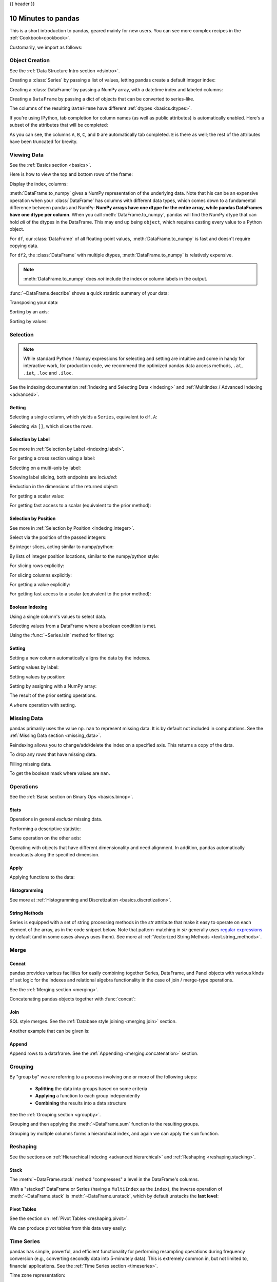 .. _10min:

{{ header }}

********************
10 Minutes to pandas
********************

This is a short introduction to pandas, geared mainly for new users.
You can see more complex recipes in the :ref:`Cookbook<cookbook>`.

Customarily, we import as follows:

.. ipython:: python

   import numpy as np
   import pandas as pd

Object Creation
---------------

See the :ref:`Data Structure Intro section <dsintro>`.

Creating a :class:`Series` by passing a list of values, letting pandas create
a default integer index:

.. ipython:: python

   s = pd.Series([1, 3, 5, np.nan, 6, 8])
   s

Creating a :class:`DataFrame` by passing a NumPy array, with a datetime index
and labeled columns:

.. ipython:: python

   dates = pd.date_range('20130101', periods=6)
   dates
   df = pd.DataFrame(np.random.randn(6, 4), index=dates, columns=list('ABCD'))
   df

Creating a ``DataFrame`` by passing a dict of objects that can be converted to series-like.

.. ipython:: python

   df2 = pd.DataFrame({'A': 1.,
                       'B': pd.Timestamp('20130102'),
                       'C': pd.Series(1, index=list(range(4)), dtype='float32'),
                       'D': np.array([3] * 4, dtype='int32'),
                       'E': pd.Categorical(["test", "train", "test", "train"]),
                       'F': 'foo'})
   df2

The columns of the resulting ``DataFrame`` have different
:ref:`dtypes <basics.dtypes>`.

.. ipython:: python

   df2.dtypes

If you're using IPython, tab completion for column names (as well as public
attributes) is automatically enabled. Here's a subset of the attributes that
will be completed:

.. ipython::

   @verbatim
   In [1]: df2.<TAB>  # noqa: E225, E999
   df2.A                  df2.bool
   df2.abs                df2.boxplot
   df2.add                df2.C
   df2.add_prefix         df2.clip
   df2.add_suffix         df2.clip_lower
   df2.align              df2.clip_upper
   df2.all                df2.columns
   df2.any                df2.combine
   df2.append             df2.combine_first
   df2.apply              df2.compound
   df2.applymap           df2.consolidate
   df2.D

As you can see, the columns ``A``, ``B``, ``C``, and ``D`` are automatically
tab completed. ``E`` is there as well; the rest of the attributes have been
truncated for brevity.

Viewing Data
------------

See the :ref:`Basics section <basics>`.

Here is how to view the top and bottom rows of the frame:

.. ipython:: python

   df.head()
   df.tail(3)

Display the index, columns:

.. ipython:: python

   df.index
   df.columns

:meth:`DataFrame.to_numpy` gives a NumPy representation of the underlying data.
Note that his can be an expensive operation when your :class:`DataFrame` has
columns with different data types, which comes down to a fundamental difference
between pandas and NumPy: **NumPy arrays have one dtype for the entire array,
while pandas DataFrames have one dtype per column**. When you call
:meth:`DataFrame.to_numpy`, pandas will find the NumPy dtype that can hold *all*
of the dtypes in the DataFrame. This may end up being ``object``, which requires
casting every value to a Python object.

For ``df``, our :class:`DataFrame` of all floating-point values,
:meth:`DataFrame.to_numpy` is fast and doesn't require copying data.

.. ipython:: python

   df.to_numpy()

For ``df2``, the :class:`DataFrame` with multiple dtypes,
:meth:`DataFrame.to_numpy` is relatively expensive.

.. ipython:: python

   df2.to_numpy()

.. note::

   :meth:`DataFrame.to_numpy` does *not* include the index or column
   labels in the output.

:func:`~DataFrame.describe` shows a quick statistic summary of your data:

.. ipython:: python

   df.describe()

Transposing your data:

.. ipython:: python

   df.T

Sorting by an axis:

.. ipython:: python

   df.sort_index(axis=1, ascending=False)

Sorting by values:

.. ipython:: python

   df.sort_values(by='B')

Selection
---------

.. note::

   While standard Python / Numpy expressions for selecting and setting are
   intuitive and come in handy for interactive work, for production code, we
   recommend the optimized pandas data access methods, ``.at``, ``.iat``,
   ``.loc`` and ``.iloc``.

See the indexing documentation :ref:`Indexing and Selecting Data <indexing>` and :ref:`MultiIndex / Advanced Indexing <advanced>`.

Getting
~~~~~~~

Selecting a single column, which yields a ``Series``,
equivalent to ``df.A``:

.. ipython:: python

   df['A']

Selecting via ``[]``, which slices the rows.

.. ipython:: python

   df[0:3]
   df['20130102':'20130104']

Selection by Label
~~~~~~~~~~~~~~~~~~

See more in :ref:`Selection by Label <indexing.label>`.

For getting a cross section using a label:

.. ipython:: python

   df.loc[dates[0]]

Selecting on a multi-axis by label:

.. ipython:: python

   df.loc[:, ['A', 'B']]

Showing label slicing, both endpoints are *included*:

.. ipython:: python

   df.loc['20130102':'20130104', ['A', 'B']]

Reduction in the dimensions of the returned object:

.. ipython:: python

   df.loc['20130102', ['A', 'B']]

For getting a scalar value:

.. ipython:: python

   df.loc[dates[0], 'A']

For getting fast access to a scalar (equivalent to the prior method):

.. ipython:: python

   df.at[dates[0], 'A']

Selection by Position
~~~~~~~~~~~~~~~~~~~~~

See more in :ref:`Selection by Position <indexing.integer>`.

Select via the position of the passed integers:

.. ipython:: python

   df.iloc[3]

By integer slices, acting similar to numpy/python:

.. ipython:: python

   df.iloc[3:5, 0:2]

By lists of integer position locations, similar to the numpy/python style:

.. ipython:: python

   df.iloc[[1, 2, 4], [0, 2]]

For slicing rows explicitly:

.. ipython:: python

   df.iloc[1:3, :]

For slicing columns explicitly:

.. ipython:: python

   df.iloc[:, 1:3]

For getting a value explicitly:

.. ipython:: python

   df.iloc[1, 1]

For getting fast access to a scalar (equivalent to the prior method):

.. ipython:: python

   df.iat[1, 1]

Boolean Indexing
~~~~~~~~~~~~~~~~

Using a single column's values to select data.

.. ipython:: python

   df[df.A > 0]

Selecting values from a DataFrame where a boolean condition is met.

.. ipython:: python

   df[df > 0]

Using the :func:`~Series.isin` method for filtering:

.. ipython:: python

   df2 = df.copy()
   df2['E'] = ['one', 'one', 'two', 'three', 'four', 'three']
   df2
   df2[df2['E'].isin(['two', 'four'])]

Setting
~~~~~~~

Setting a new column automatically aligns the data
by the indexes.

.. ipython:: python

   s1 = pd.Series([1, 2, 3, 4, 5, 6], index=pd.date_range('20130102', periods=6))
   s1
   df['F'] = s1

Setting values by label:

.. ipython:: python

   df.at[dates[0], 'A'] = 0

Setting values by position:

.. ipython:: python

   df.iat[0, 1] = 0

Setting by assigning with a NumPy array:

.. ipython:: python

   df.loc[:, 'D'] = np.array([5] * len(df))

The result of the prior setting operations.

.. ipython:: python

   df

A ``where`` operation with setting.

.. ipython:: python

   df2 = df.copy()
   df2[df2 > 0] = -df2
   df2


Missing Data
------------

pandas primarily uses the value ``np.nan`` to represent missing data. It is by
default not included in computations. See the :ref:`Missing Data section
<missing_data>`.

Reindexing allows you to change/add/delete the index on a specified axis. This
returns a copy of the data.

.. ipython:: python

   df1 = df.reindex(index=dates[0:4], columns=list(df.columns) + ['E'])
   df1.loc[dates[0]:dates[1], 'E'] = 1
   df1

To drop any rows that have missing data.

.. ipython:: python

   df1.dropna(how='any')

Filling missing data.

.. ipython:: python

   df1.fillna(value=5)

To get the boolean mask where values are ``nan``.

.. ipython:: python

   pd.isna(df1)


Operations
----------

See the :ref:`Basic section on Binary Ops <basics.binop>`.

Stats
~~~~~

Operations in general *exclude* missing data.

Performing a descriptive statistic:

.. ipython:: python

   df.mean()

Same operation on the other axis:

.. ipython:: python

   df.mean(1)

Operating with objects that have different dimensionality and need alignment.
In addition, pandas automatically broadcasts along the specified dimension.

.. ipython:: python

   s = pd.Series([1, 3, 5, np.nan, 6, 8], index=dates).shift(2)
   s
   df.sub(s, axis='index')


Apply
~~~~~

Applying functions to the data:

.. ipython:: python

   df.apply(np.cumsum)
   df.apply(lambda x: x.max() - x.min())

Histogramming
~~~~~~~~~~~~~

See more at :ref:`Histogramming and Discretization <basics.discretization>`.

.. ipython:: python

   s = pd.Series(np.random.randint(0, 7, size=10))
   s
   s.value_counts()

String Methods
~~~~~~~~~~~~~~

Series is equipped with a set of string processing methods in the `str`
attribute that make it easy to operate on each element of the array, as in the
code snippet below. Note that pattern-matching in `str` generally uses `regular
expressions <https://docs.python.org/3/library/re.html>`__ by default (and in
some cases always uses them). See more at :ref:`Vectorized String Methods
<text.string_methods>`.

.. ipython:: python

   s = pd.Series(['A', 'B', 'C', 'Aaba', 'Baca', np.nan, 'CABA', 'dog', 'cat'])
   s.str.lower()

Merge
-----

Concat
~~~~~~

pandas provides various facilities for easily combining together Series,
DataFrame, and Panel objects with various kinds of set logic for the indexes
and relational algebra functionality in the case of join / merge-type
operations.

See the :ref:`Merging section <merging>`.

Concatenating pandas objects together with :func:`concat`:

.. ipython:: python

   df = pd.DataFrame(np.random.randn(10, 4))
   df

   # break it into pieces
   pieces = [df[:3], df[3:7], df[7:]]

   pd.concat(pieces)

Join
~~~~

SQL style merges. See the :ref:`Database style joining <merging.join>` section.

.. ipython:: python

   left = pd.DataFrame({'key': ['foo', 'foo'], 'lval': [1, 2]})
   right = pd.DataFrame({'key': ['foo', 'foo'], 'rval': [4, 5]})
   left
   right
   pd.merge(left, right, on='key')

Another example that can be given is:

.. ipython:: python

   left = pd.DataFrame({'key': ['foo', 'bar'], 'lval': [1, 2]})
   right = pd.DataFrame({'key': ['foo', 'bar'], 'rval': [4, 5]})
   left
   right
   pd.merge(left, right, on='key')


Append
~~~~~~

Append rows to a dataframe. See the :ref:`Appending <merging.concatenation>`
section.

.. ipython:: python

   df = pd.DataFrame(np.random.randn(8, 4), columns=['A', 'B', 'C', 'D'])
   df
   s = df.iloc[3]
   df.append(s, ignore_index=True)


Grouping
--------

By "group by" we are referring to a process involving one or more of the
following steps:

 - **Splitting** the data into groups based on some criteria
 - **Applying** a function to each group independently
 - **Combining** the results into a data structure

See the :ref:`Grouping section <groupby>`.

.. ipython:: python

   df = pd.DataFrame({'A': ['foo', 'bar', 'foo', 'bar',
                            'foo', 'bar', 'foo', 'foo'],
                      'B': ['one', 'one', 'two', 'three',
                            'two', 'two', 'one', 'three'],
                      'C': np.random.randn(8),
                      'D': np.random.randn(8)})
   df

Grouping and then applying the :meth:`~DataFrame.sum` function to the resulting
groups.

.. ipython:: python

   df.groupby('A').sum()

Grouping by multiple columns forms a hierarchical index, and again we can
apply the ``sum`` function.

.. ipython:: python

   df.groupby(['A', 'B']).sum()

Reshaping
---------

See the sections on :ref:`Hierarchical Indexing <advanced.hierarchical>` and
:ref:`Reshaping <reshaping.stacking>`.

Stack
~~~~~

.. ipython:: python

   tuples = list(zip(*[['bar', 'bar', 'baz', 'baz',
                        'foo', 'foo', 'qux', 'qux'],
                       ['one', 'two', 'one', 'two',
                        'one', 'two', 'one', 'two']]))
   index = pd.MultiIndex.from_tuples(tuples, names=['first', 'second'])
   df = pd.DataFrame(np.random.randn(8, 2), index=index, columns=['A', 'B'])
   df2 = df[:4]
   df2

The :meth:`~DataFrame.stack` method "compresses" a level in the DataFrame's
columns.

.. ipython:: python

   stacked = df2.stack()
   stacked

With a "stacked" DataFrame or Series (having a ``MultiIndex`` as the
``index``), the inverse operation of :meth:`~DataFrame.stack` is
:meth:`~DataFrame.unstack`, which by default unstacks the **last level**:

.. ipython:: python

   stacked.unstack()
   stacked.unstack(1)
   stacked.unstack(0)

Pivot Tables
~~~~~~~~~~~~
See the section on :ref:`Pivot Tables <reshaping.pivot>`.

.. ipython:: python

   df = pd.DataFrame({'A': ['one', 'one', 'two', 'three'] * 3,
                      'B': ['A', 'B', 'C'] * 4,
                      'C': ['foo', 'foo', 'foo', 'bar', 'bar', 'bar'] * 2,
                      'D': np.random.randn(12),
                      'E': np.random.randn(12)})
   df

We can produce pivot tables from this data very easily:

.. ipython:: python

   pd.pivot_table(df, values='D', index=['A', 'B'], columns=['C'])


Time Series
-----------

pandas has simple, powerful, and efficient functionality for performing
resampling operations during frequency conversion (e.g., converting secondly
data into 5-minutely data). This is extremely common in, but not limited to,
financial applications. See the :ref:`Time Series section <timeseries>`.

.. ipython:: python

   rng = pd.date_range('1/1/2012', periods=100, freq='S')
   ts = pd.Series(np.random.randint(0, 500, len(rng)), index=rng)
   ts.resample('5Min').sum()

Time zone representation:

.. ipython:: python

   rng = pd.date_range('3/6/2012 00:00', periods=5, freq='D')
   ts = pd.Series(np.random.randn(len(rng)), rng)
   ts
   ts_utc = ts.tz_localize('UTC')
   ts_utc

Converting to another time zone:

.. ipython:: python

   ts_utc.tz_convert('US/Eastern')

Converting between time span representations:

.. ipython:: python

   rng = pd.date_range('1/1/2012', periods=5, freq='M')
   ts = pd.Series(np.random.randn(len(rng)), index=rng)
   ts
   ps = ts.to_period()
   ps
   ps.to_timestamp()

Converting between period and timestamp enables some convenient arithmetic
functions to be used. In the following example, we convert a quarterly
frequency with year ending in November to 9am of the end of the month following
the quarter end:

.. ipython:: python

   prng = pd.period_range('1990Q1', '2000Q4', freq='Q-NOV')
   ts = pd.Series(np.random.randn(len(prng)), prng)
   ts.index = (prng.asfreq('M', 'e') + 1).asfreq('H', 's') + 9
   ts.head()

Categoricals
------------

pandas can include categorical data in a ``DataFrame``. For full docs, see the
:ref:`categorical introduction <categorical>` and the :ref:`API documentation <api.arrays.categorical>`.

.. ipython:: python

    df = pd.DataFrame({"id": [1, 2, 3, 4, 5, 6],
                       "raw_grade": ['a', 'b', 'b', 'a', 'a', 'e']})

Convert the raw grades to a categorical data type.

.. ipython:: python

    df["grade"] = df["raw_grade"].astype("category")
    df["grade"]

Rename the categories to more meaningful names (assigning to
``Series.cat.categories`` is inplace!).

.. ipython:: python

    df["grade"].cat.categories = ["very good", "good", "very bad"]

Reorder the categories and simultaneously add the missing categories (methods under ``Series
.cat`` return a new ``Series`` by default).

.. ipython:: python

    df["grade"] = df["grade"].cat.set_categories(["very bad", "bad", "medium",
                                                  "good", "very good"])
    df["grade"]

Sorting is per order in the categories, not lexical order.

.. ipython:: python

    df.sort_values(by="grade")

Grouping by a categorical column also shows empty categories.

.. ipython:: python

    df.groupby("grade").size()


Plotting
--------

See the :ref:`Plotting <visualization>` docs.

.. ipython:: python
   :suppress:

   import matplotlib.pyplot as plt
   plt.close('all')

.. ipython:: python

   ts = pd.Series(np.random.randn(1000),
                  index=pd.date_range('1/1/2000', periods=1000))
   ts = ts.cumsum()

   @savefig series_plot_basic.png
   ts.plot()

On a DataFrame, the :meth:`~DataFrame.plot` method is a convenience to plot all
of the columns with labels:

.. ipython:: python

   df = pd.DataFrame(np.random.randn(1000, 4), index=ts.index,
                     columns=['A', 'B', 'C', 'D'])
   df = df.cumsum()

   plt.figure()
   df.plot()
   @savefig frame_plot_basic.png
   plt.legend(loc='best')

Getting Data In/Out
-------------------

CSV
~~~

:ref:`Writing to a csv file. <io.store_in_csv>`

.. ipython:: python

   df.to_csv('foo.csv')

:ref:`Reading from a csv file. <io.read_csv_table>`

.. ipython:: python

   pd.read_csv('foo.csv')

.. ipython:: python
   :suppress:

   import os
   os.remove('foo.csv')

HDF5
~~~~

Reading and writing to :ref:`HDFStores <io.hdf5>`.

Writing to a HDF5 Store.

.. ipython:: python

   df.to_hdf('foo.h5', 'df')

Reading from a HDF5 Store.

.. ipython:: python

   pd.read_hdf('foo.h5', 'df')

.. ipython:: python
   :suppress:

   os.remove('foo.h5')

Excel
~~~~~

Reading and writing to :ref:`MS Excel <io.excel>`.

Writing to an excel file.

.. ipython:: python

   df.to_excel('foo.xlsx', sheet_name='Sheet1')

Reading from an excel file.

.. ipython:: python

   pd.read_excel('foo.xlsx', 'Sheet1', index_col=None, na_values=['NA'])

.. ipython:: python
   :suppress:

   os.remove('foo.xlsx')

Gotchas
-------

If you are attempting to perform an operation you might see an exception like:

.. code-block:: python

    >>> if pd.Series([False, True, False]):
    ...     print("I was true")
    Traceback
        ...
    ValueError: The truth value of an array is ambiguous. Use a.empty, a.any() or a.all().

See :ref:`Comparisons<basics.compare>` for an explanation and what to do.

See :ref:`Gotchas<gotchas>` as well.
